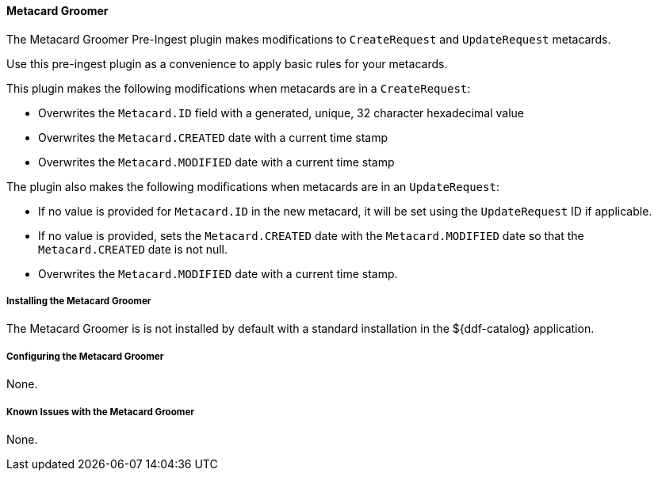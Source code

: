 ==== Metacard Groomer

The Metacard Groomer Pre-Ingest plugin makes modifications to `CreateRequest` and `UpdateRequest` metacards.

Use this pre-ingest plugin as a convenience to apply basic rules for your metacards. 

This plugin makes the following modifications when metacards are in a `CreateRequest`:

* Overwrites the `Metacard.ID` field with a generated, unique, 32 character hexadecimal value
* Overwrites the `Metacard.CREATED` date with a current time stamp
* Overwrites the `Metacard.MODIFIED` date with a current time stamp

The plugin also makes the following modifications when metacards are in an `UpdateRequest`:

* If no value is provided for `Metacard.ID` in the new metacard, it will be set using the `UpdateRequest` ID if applicable.
* If no value is provided, sets the `Metacard.CREATED` date with the `Metacard.MODIFIED` date so that the `Metacard.CREATED` date is not null.
* Overwrites the `Metacard.MODIFIED` date with a current time stamp.

===== Installing the Metacard Groomer

The Metacard Groomer is is not installed by default with a standard installation in the ${ddf-catalog} application.

===== Configuring the Metacard Groomer

None. 

===== Known Issues with the Metacard Groomer

None.
